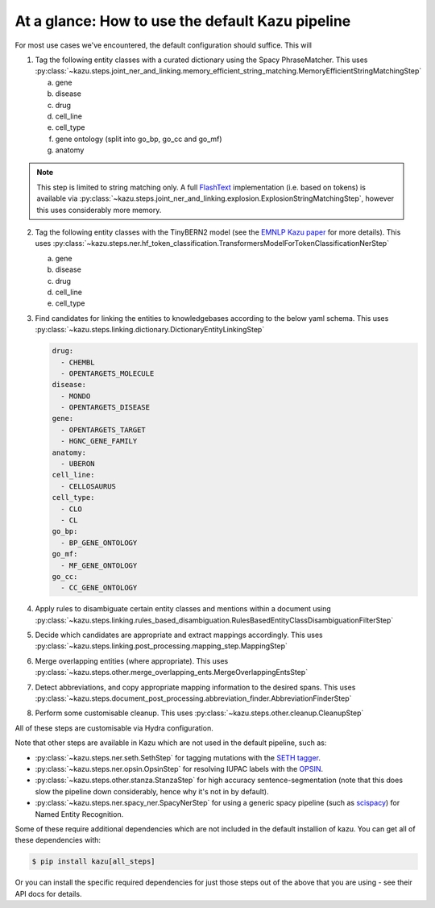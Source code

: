 At a glance: How to use the default Kazu pipeline
-------------------------------------------------

For most use cases we've encountered, the default configuration should suffice. This will

1) Tag the following entity classes with a curated dictionary using the Spacy PhraseMatcher. This uses
   :py:class:`~kazu.steps.joint_ner_and_linking.memory_efficient_string_matching.MemoryEfficientStringMatchingStep`

   a. gene
   b. disease
   c. drug
   d. cell_line
   e. cell_type
   f. gene ontology (split into go_bp, go_cc and go_mf)
   g. anatomy

.. note::
   This step is limited to string matching only. A full `FlashText <https://github.com/vi3k6i5/flashtext>`_ implementation
   (i.e. based on tokens) is available via :py:class:`~kazu.steps.joint_ner_and_linking.explosion.ExplosionStringMatchingStep`,
   however this uses considerably more memory.

2) Tag the following entity classes with the TinyBERN2 model (see the
   `EMNLP Kazu paper <https://aclanthology.org/2022.emnlp-industry.63>`_ for more details).
   This uses :py:class:`~kazu.steps.ner.hf_token_classification.TransformersModelForTokenClassificationNerStep`

   a. gene
   b. disease
   c. drug
   d. cell_line
   e. cell_type

3) Find candidates for linking the entities to knowledgebases according to the below yaml schema. This uses :py:class:`~kazu.steps.linking.dictionary.DictionaryEntityLinkingStep`

   .. code-block:: yaml

        drug:
          - CHEMBL
          - OPENTARGETS_MOLECULE
        disease:
          - MONDO
          - OPENTARGETS_DISEASE
        gene:
          - OPENTARGETS_TARGET
          - HGNC_GENE_FAMILY
        anatomy:
          - UBERON
        cell_line:
          - CELLOSAURUS
        cell_type:
          - CLO
          - CL
        go_bp:
          - BP_GENE_ONTOLOGY
        go_mf:
          - MF_GENE_ONTOLOGY
        go_cc:
          - CC_GENE_ONTOLOGY

4) Apply rules to disambiguate certain entity classes and mentions within a document using :py:class:`~kazu.steps.linking.rules_based_disambiguation.RulesBasedEntityClassDisambiguationFilterStep`

5) Decide which candidates are appropriate and extract mappings accordingly. This uses :py:class:`~kazu.steps.linking.post_processing.mapping_step.MappingStep`

6) Merge overlapping entities (where appropriate). This uses :py:class:`~kazu.steps.other.merge_overlapping_ents.MergeOverlappingEntsStep`

7) Detect abbreviations, and copy appropriate mapping information to the desired spans. This uses :py:class:`~kazu.steps.document_post_processing.abbreviation_finder.AbbreviationFinderStep`

8) Perform some customisable cleanup. This uses :py:class:`~kazu.steps.other.cleanup.CleanupStep`

All of these steps are customisable via Hydra configuration.

Note that other steps are available in Kazu which are not used in the default pipeline, such as:

- :py:class:`~kazu.steps.ner.seth.SethStep` for tagging mutations with the `SETH tagger <https://rockt.github.io/SETH/>`_.
- :py:class:`~kazu.steps.ner.opsin.OpsinStep` for resolving IUPAC labels with the `OPSIN <https://opsin.ch.cam.ac.uk/>`_.
- :py:class:`~kazu.steps.other.stanza.StanzaStep` for high accuracy sentence-segmentation (note that this does slow the pipeline down considerably, hence why it's not in by default).
- :py:class:`~kazu.steps.ner.spacy_ner.SpacyNerStep` for using a generic spacy pipeline (such as `scispacy <https://allenai.github.io/scispacy/>`_) for Named Entity Recognition.

Some of these require additional dependencies which are not included in the default installion of kazu. You can get all of these dependencies with:

.. code-block:: console

   $ pip install kazu[all_steps]

Or you can install the specific required dependencies for just those steps out of the above that you are using - see their API docs for details.

